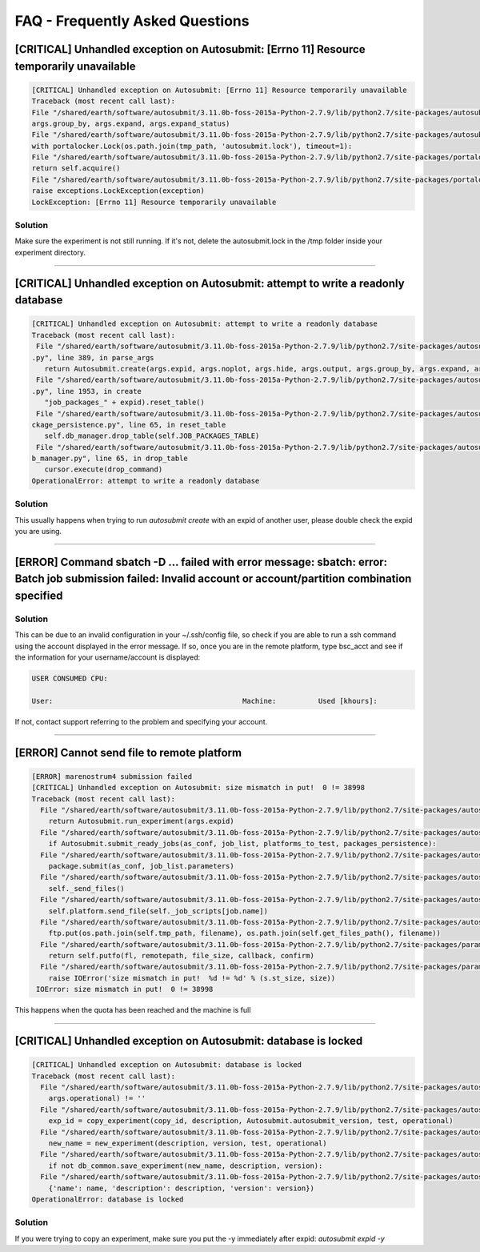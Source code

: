 ############
FAQ - Frequently Asked Questions
############

[CRITICAL] Unhandled exception on Autosubmit: [Errno 11] Resource temporarily unavailable
====================

.. code-block:: python

    [CRITICAL] Unhandled exception on Autosubmit: [Errno 11] Resource temporarily unavailable
    Traceback (most recent call last):
    File "/shared/earth/software/autosubmit/3.11.0b-foss-2015a-Python-2.7.9/lib/python2.7/site-packages/autosubmit-3.10.0-py2.7.egg/autosubmit/autosubmit.py", line 402, in parse_args
    args.group_by, args.expand, args.expand_status)
    File "/shared/earth/software/autosubmit/3.11.0b-foss-2015a-Python-2.7.9/lib/python2.7/site-packages/autosubmit-3.10.0-py2.7.egg/autosubmit/autosubmit.py", line 2093, in set_status
    with portalocker.Lock(os.path.join(tmp_path, 'autosubmit.lock'), timeout=1):
    File "/shared/earth/software/autosubmit/3.11.0b-foss-2015a-Python-2.7.9/lib/python2.7/site-packages/portalocker-1.2.0-py2.7.egg/portalocker/utils.py", line 195, in __enter__
    return self.acquire()
    File "/shared/earth/software/autosubmit/3.11.0b-foss-2015a-Python-2.7.9/lib/python2.7/site-packages/portalocker-1.2.0-py2.7.egg/portalocker/utils.py", line 155, in acquire
    raise exceptions.LockException(exception)
    LockException: [Errno 11] Resource temporarily unavailable


Solution
---------------
Make sure the experiment is not still running. If it's not, delete the autosubmit.lock in the /tmp folder inside your experiment directory.

----

[CRITICAL] Unhandled exception on Autosubmit: attempt to write a readonly database
====================

.. code-block:: python

    [CRITICAL] Unhandled exception on Autosubmit: attempt to write a readonly database
    Traceback (most recent call last):
     File "/shared/earth/software/autosubmit/3.11.0b-foss-2015a-Python-2.7.9/lib/python2.7/site-packages/autosubmit-3.10.0-py2.7.egg/autosubmit/autosubmit
    .py", line 389, in parse_args
       return Autosubmit.create(args.expid, args.noplot, args.hide, args.output, args.group_by, args.expand, args.expand_status)
     File "/shared/earth/software/autosubmit/3.11.0b-foss-2015a-Python-2.7.9/lib/python2.7/site-packages/autosubmit-3.10.0-py2.7.egg/autosubmit/autosubmit
    .py", line 1953, in create
       "job_packages_" + expid).reset_table()
     File "/shared/earth/software/autosubmit/3.11.0b-foss-2015a-Python-2.7.9/lib/python2.7/site-packages/autosubmit-3.10.0-py2.7.egg/autosubmit/job/job_pa
    ckage_persistence.py", line 65, in reset_table
       self.db_manager.drop_table(self.JOB_PACKAGES_TABLE)
     File "/shared/earth/software/autosubmit/3.11.0b-foss-2015a-Python-2.7.9/lib/python2.7/site-packages/autosubmit-3.10.0-py2.7.egg/autosubmit/database/d
    b_manager.py", line 65, in drop_table
       cursor.execute(drop_command)
    OperationalError: attempt to write a readonly database

Solution
---------------
This usually happens when trying to run `autosubmit create` with an expid of another user, please double check the expid you are using.

----

[ERROR] Command sbatch -D ... failed with error message: sbatch: error: Batch job submission failed: Invalid account or account/partition combination specified
====================

Solution
---------------
This can be due to an invalid configuration in your ~/.ssh/config file, so check if you are able to run a ssh command using the account displayed in the error message.
If so, once you are in the remote platform, type bsc_acct and see if the information for your username/account is displayed:

.. code-block:: ini

    USER CONSUMED CPU:

    User:                                             Machine:          Used [khours]:

If not, contact support referring to the problem and specifying your account.

----

[ERROR] Cannot send file to remote platform
===================================

.. code-block:: python

    [ERROR] marenostrum4 submission failed
    [CRITICAL] Unhandled exception on Autosubmit: size mismatch in put!  0 != 38998
    Traceback (most recent call last):
      File "/shared/earth/software/autosubmit/3.11.0b-foss-2015a-Python-2.7.9/lib/python2.7/site-packages/autosubmit-3.10.0-py2.7.egg/autosubmit/autosubmit.py", line 368, in parse_args
        return Autosubmit.run_experiment(args.expid)
      File "/shared/earth/software/autosubmit/3.11.0b-foss-2015a-Python-2.7.9/lib/python2.7/site-packages/autosubmit-3.10.0-py2.7.egg/autosubmit/autosubmit.py", line 776, in run_experiment
        if Autosubmit.submit_ready_jobs(as_conf, job_list, platforms_to_test, packages_persistence):
      File "/shared/earth/software/autosubmit/3.11.0b-foss-2015a-Python-2.7.9/lib/python2.7/site-packages/autosubmit-3.10.0-py2.7.egg/autosubmit/autosubmit.py", line 819, in submit_ready_jobs
        package.submit(as_conf, job_list.parameters)
      File "/shared/earth/software/autosubmit/3.11.0b-foss-2015a-Python-2.7.9/lib/python2.7/site-packages/autosubmit-3.10.0-py2.7.egg/autosubmit/job/job_packages.py", line 87, in submit
        self._send_files()
      File "/shared/earth/software/autosubmit/3.11.0b-foss-2015a-Python-2.7.9/lib/python2.7/site-packages/autosubmit-3.10.0-py2.7.egg/autosubmit/job/job_packages.py", line 115, in _send_files
        self.platform.send_file(self._job_scripts[job.name])
      File "/shared/earth/software/autosubmit/3.11.0b-foss-2015a-Python-2.7.9/lib/python2.7/site-packages/autosubmit-3.10.0-py2.7.egg/autosubmit/platforms/paramiko_platform.py", line 129, in send_file
        ftp.put(os.path.join(self.tmp_path, filename), os.path.join(self.get_files_path(), filename))
      File "/shared/earth/software/autosubmit/3.11.0b-foss-2015a-Python-2.7.9/lib/python2.7/site-packages/paramiko-1.15.0-py2.7.egg/paramiko/sftp_client.py", line 669, in put
        return self.putfo(fl, remotepath, file_size, callback, confirm)
      File "/shared/earth/software/autosubmit/3.11.0b-foss-2015a-Python-2.7.9/lib/python2.7/site-packages/paramiko-1.15.0-py2.7.egg/paramiko/sftp_client.py", line 635, in putfo
        raise IOError('size mismatch in put!  %d != %d' % (s.st_size, size))
     IOError: size mismatch in put!  0 != 38998

This happens when the quota has been reached and the machine is full

----

[CRITICAL] Unhandled exception on Autosubmit: database is locked
===================================

.. code-block:: python

    [CRITICAL] Unhandled exception on Autosubmit: database is locked
    Traceback (most recent call last):
      File "/shared/earth/software/autosubmit/3.11.0b-foss-2015a-Python-2.7.9/lib/python2.7/site-packages/autosubmit-3.10.0-py2.7.egg/autosubmit/autosubmit.py", line 377, in parse_args
        args.operational) != ''
      File "/shared/earth/software/autosubmit/3.11.0b-foss-2015a-Python-2.7.9/lib/python2.7/site-packages/autosubmit-3.10.0-py2.7.egg/autosubmit/autosubmit.py", line 532, in expid
        exp_id = copy_experiment(copy_id, description, Autosubmit.autosubmit_version, test, operational)
      File "/shared/earth/software/autosubmit/3.11.0b-foss-2015a-Python-2.7.9/lib/python2.7/site-packages/autosubmit-3.10.0-py2.7.egg/autosubmit/experiment/experiment_common.py", line 93, in copy_experiment
        new_name = new_experiment(description, version, test, operational)
      File "/shared/earth/software/autosubmit/3.11.0b-foss-2015a-Python-2.7.9/lib/python2.7/site-packages/autosubmit-3.10.0-py2.7.egg/autosubmit/experiment/experiment_common.py", line 68, in new_experiment
        if not db_common.save_experiment(new_name, description, version):
      File "/shared/earth/software/autosubmit/3.11.0b-foss-2015a-Python-2.7.9/lib/python2.7/site-packages/autosubmit-3.10.0-py2.7.egg/autosubmit/database/db_common.py", line 151, in save_experiment
        {'name': name, 'description': description, 'version': version})
    OperationalError: database is locked

Solution
---------------
If you were trying to copy an experiment, make sure you put the -y immediately after expid: `autosubmit expid -y`